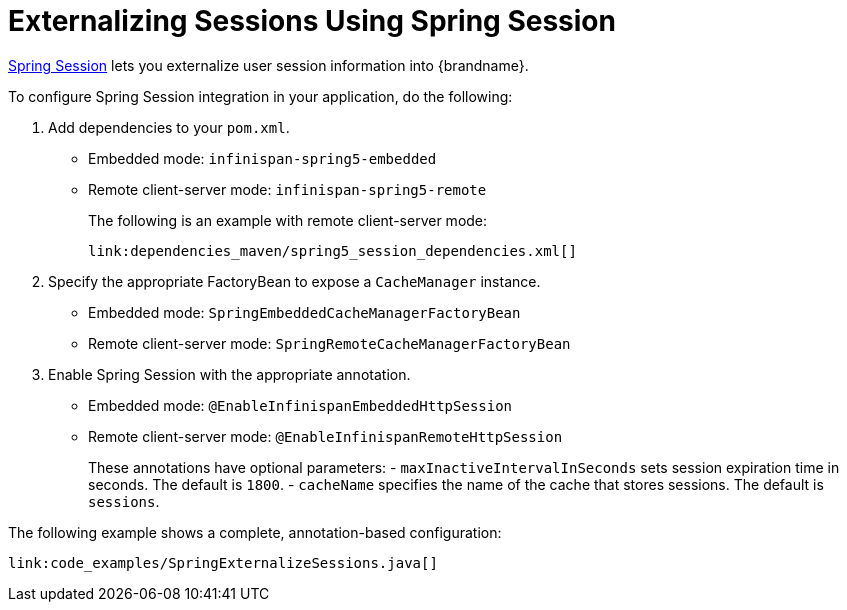 ifdef::context[:parent-context: {context}]
[id="spring_{context}"]
= Externalizing Sessions Using Spring Session
:context: spring

link:http://docs.spring.io/spring-session/docs/current/reference/html5[Spring Session] lets you externalize user session information into {brandname}.

To configure Spring Session integration in your application, do the following:

[arabic]
. Add dependencies to your `pom.xml`.
* Embedded mode: `infinispan-spring5-embedded`
* Remote client-server mode: `infinispan-spring5-remote`
+
The following is an example with remote client-server mode:
+
[source,xml,subs="attributes+",nowrap-option=""]
----
link:dependencies_maven/spring5_session_dependencies.xml[]
----
. Specify the appropriate FactoryBean to expose a `CacheManager` instance.
* Embedded mode: `SpringEmbeddedCacheManagerFactoryBean`
* Remote client-server mode: `SpringRemoteCacheManagerFactoryBean`
. Enable Spring Session with the appropriate annotation.
* Embedded mode: `@EnableInfinispanEmbeddedHttpSession`
* Remote client-server mode: `@EnableInfinispanRemoteHttpSession`
+
These annotations have optional parameters:
- `maxInactiveIntervalInSeconds` sets session expiration time in seconds. The default is `1800`.
- `cacheName` specifies the name of the cache that stores sessions. The default is `sessions`.

The following example shows a complete, annotation-based configuration:

[source,java,nowrap-option=""]
----
link:code_examples/SpringExternalizeSessions.java[]
----


ifdef::parent-context[:context: {parent-context}]
ifndef::parent-context[:!context:]